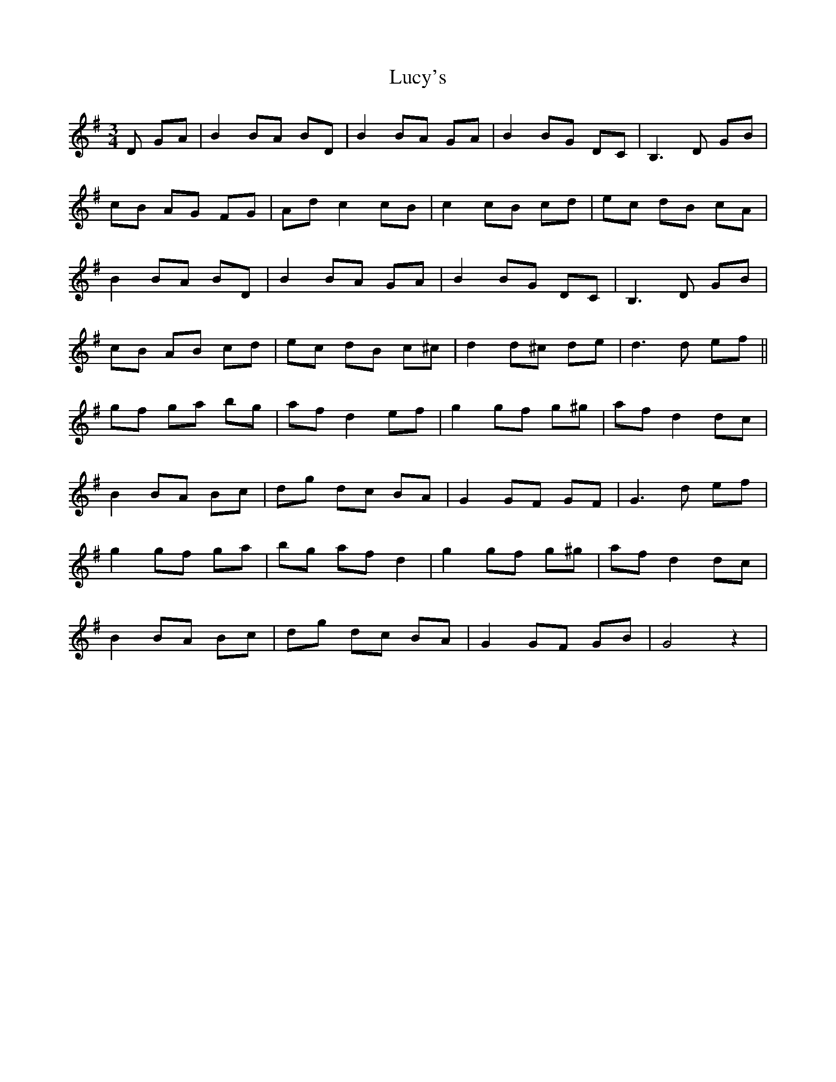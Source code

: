 X: 24530
T: Lucy's
R: waltz
M: 3/4
K: Gmajor
D GA|B2 BA BD|B2 BA GA|B2 BG DC|B,3D GB|
cB AG FG|Ad c2 cB|c2 cB cd|ec dB cA|
B2 BA BD|B2 BA GA|B2 BG DC|B,3D GB|
cB AB cd|ec dB c^c|d2 d^c de|d3d ef||
gf ga bg|af d2 ef|g2 gf g^g|af d2 dc|
B2 BA Bc|dg dc BA|G2 GF GF|G3d ef|
g2 gf ga|bg af d2|g2 gf g^g|af d2 dc|
B2 BA Bc|dg dc BA|G2 GF GB|G4 z2|

